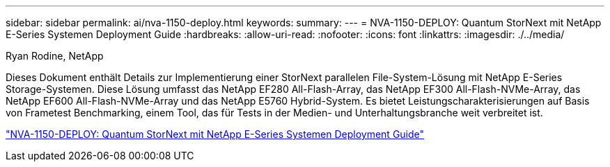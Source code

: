 ---
sidebar: sidebar 
permalink: ai/nva-1150-deploy.html 
keywords:  
summary:  
---
= NVA-1150-DEPLOY: Quantum StorNext mit NetApp E-Series Systemen Deployment Guide
:hardbreaks:
:allow-uri-read: 
:nofooter: 
:icons: font
:linkattrs: 
:imagesdir: ./../media/


Ryan Rodine, NetApp

[role="lead"]
Dieses Dokument enthält Details zur Implementierung einer StorNext parallelen File-System-Lösung mit NetApp E-Series Storage-Systemen. Diese Lösung umfasst das NetApp EF280 All-Flash-Array, das NetApp EF300 All-Flash-NVMe-Array, das NetApp EF600 All-Flash-NVMe-Array und das NetApp E5760 Hybrid-System. Es bietet Leistungscharakterisierungen auf Basis von Frametest Benchmarking, einem Tool, das für Tests in der Medien- und Unterhaltungsbranche weit verbreitet ist.

link:https://www.netapp.com/pdf.html?item=/media/19429-nva-1150-deploy.pdf["NVA-1150-DEPLOY: Quantum StorNext mit NetApp E-Series Systemen Deployment Guide"^]
